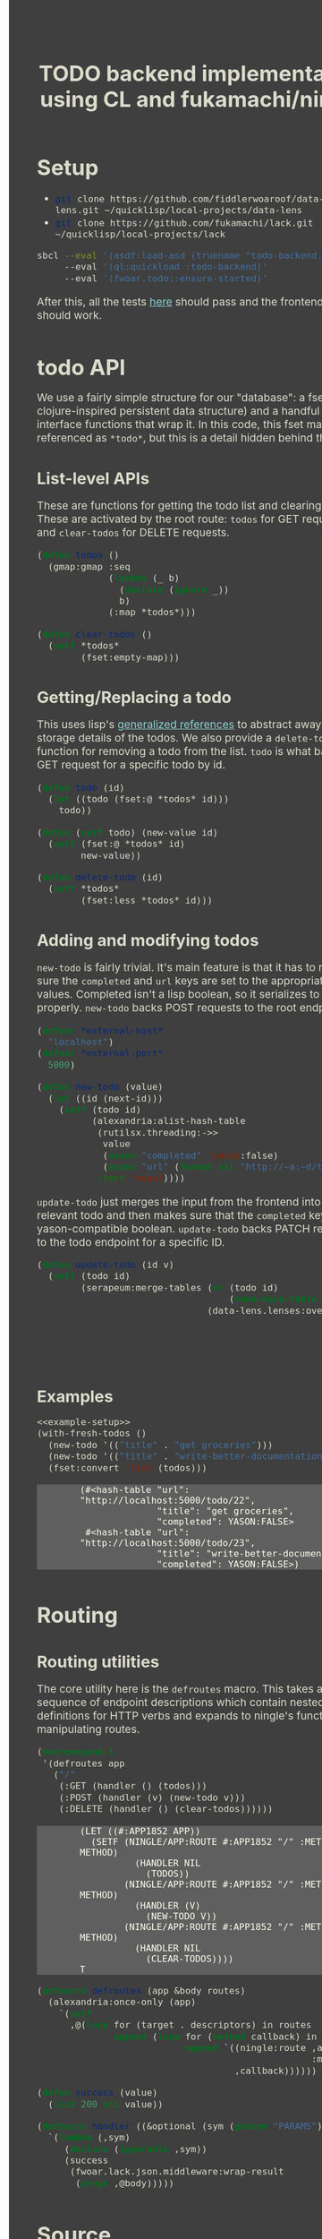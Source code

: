#+TITLE: TODO backend implementation using CL and fukamachi/ningle

* Setup

  - src_sh[:exports code]{git clone https://github.com/fiddlerwoaroof/data-lens.git ~/quicklisp/local-projects/data-lens}
  - src_sh[:exports code]{git clone https://github.com/fukamachi/lack.git ~/quicklisp/local-projects/lack}

  #+BEGIN_SRC sh
    sbcl --eval '(asdf:load-asd (truename "todo-backend.asd"))' 
         --eval '(ql:quickload :todo-backend)' 
         --eval '(fwoar.todo::ensure-started)'
  #+END_SRC
  
  After this, all the tests [[http://www.todobackend.com/specs/index.html?http://localhost:5000][here]] should pass and the frontend [[http://www.todobackend.com/client/index.html?http://localhost:5000][here]] should work.

* todo API

  We use a fairly simple structure for our "database": a fset map (a
  clojure-inspired persistent data structure) and a handful of
  interface functions that wrap it. In this code, this fset map is
  referenced as =*todo*=, but this is a detail hidden behind the API.
  
** List-level APIs
   
   These are functions for getting the todo list and clearing
   it. These are activated by the root route: =todos= for GET requests
   and =clear-todos= for DELETE requests.

   #+NAME: todolist-manipulation
   #+BEGIN_SRC lisp :tangle no
     (defun todos ()
       (gmap:gmap :seq
                  (lambda (_ b)
                    (declare (ignore _))
                    b)
                  (:map *todos*)))

     (defun clear-todos ()
       (setf *todos*
             (fset:empty-map)))
   #+END_SRC
  
** Getting/Replacing a todo
   
   This uses lisp's [[http://www.lispworks.com/documentation/HyperSpec/Body/05_a.htm][generalized references]] to abstract away the
   storage details of the todos. We also provide a =delete-todo=
   function for removing a todo from the list. =todo= is what backs
   the GET request for a specific todo by id.
   
   #+NAME: todo-accessor
   #+BEGIN_SRC lisp :tangle no
     (defun todo (id)
       (let ((todo (fset:@ *todos* id)))
         todo))

     (defun (setf todo) (new-value id)
       (setf (fset:@ *todos* id)
             new-value))

     (defun delete-todo (id)
       (setf *todos*
             (fset:less *todos* id)))
   #+END_SRC
   
** Adding and modifying todos

   =new-todo= is fairly trivial. It's main feature is that it has to
   make sure the =completed= and =url= keys are set to the appropriate
   values. Completed isn't a lisp boolean, so it serializes to JSON
   properly. =new-todo= backs POST requests to the root endpoint.

   #+NAME: new-todo
   #+BEGIN_SRC lisp :tangle no
     (defvar *external-host*
       "localhost")
     (defvar *external-port*
       5000)

     (defun new-todo (value)
       (let ((id (next-id)))
         (setf (todo id)
               (alexandria:alist-hash-table
                (rutilsx.threading:->>
                 value
                 (acons "completed" 'yason:false)
                 (acons "url" (format nil "http://~a:~d/todo/~d" *external-host* *external-port* id)))
                :test 'equal))))
   #+END_SRC

   =update-todo= just merges the input from the frontend into the
   relevant todo and then makes sure that the =completed= key is a
   yason-compatible boolean. =update-todo= backs PATCH requests to the
   todo endpoint for a specific ID.

   #+NAME: update-todo
   #+BEGIN_SRC lisp :tangle no
     (defun update-todo (id v)
       (setf (todo id)
             (serapeum:merge-tables (or (todo id)
                                        (make-hash-table :test 'equal))
                                    (data-lens.lenses:over *completed-lens*
                                                           'bool-to-yason
                                                           (alexandria:alist-hash-table
                                                            v
                                                            :test 'equal)))))
   #+END_SRC

** Examples
  
   #+BEGIN_SRC lisp :tangle no :noweb yes :exports both :results verbatim
     <<example-setup>>
     (with-fresh-todos ()
       (new-todo '(("title" . "get groceries")))
       (new-todo '(("title" . "write-better-documentation")))
       (fset:convert 'list (todos)))
   #+END_SRC
  
   #+RESULTS:
   : (#<hash-table "url": "http://localhost:5000/todo/22",
   :               "title": "get groceries",
   :               "completed": YASON:FALSE>
   :  #<hash-table "url": "http://localhost:5000/todo/23",
   :               "title": "write-better-documentation",
   :               "completed": YASON:FALSE>)
  
   
* Routing

** Routing utilities

   The core utility here is the =defroutes= macro.  This takes a
   sequence of endpoint descriptions which contain nested definitions
   for HTTP verbs and expands to ningle's functions for manipulating
   routes.
   
   #+BEGIN_SRC lisp :exports both :tangle no :results verbatim
     (macroexpand-1
      '(defroutes app
        ("/"
         (:GET (handler () (todos)))
         (:POST (handler (v) (new-todo v)))
         (:DELETE (handler () (clear-todos))))))
   #+END_SRC

   #+RESULTS:
   #+begin_example
   (LET ((#:APP1852 APP))
     (SETF (NINGLE/APP:ROUTE #:APP1852 "/" :METHOD METHOD)
             (HANDLER NIL
               (TODOS))
           (NINGLE/APP:ROUTE #:APP1852 "/" :METHOD METHOD)
             (HANDLER (V)
               (NEW-TODO V))
           (NINGLE/APP:ROUTE #:APP1852 "/" :METHOD METHOD)
             (HANDLER NIL
               (CLEAR-TODOS))))
   T
   #+end_example

   #+NAME: routing-helpers
   #+BEGIN_SRC lisp
     (defmacro defroutes (app &body routes)
       (alexandria:once-only (app)
         `(setf
           ,@(loop for (target . descriptors) in routes
                   append (loop for (method callback) in descriptors
                                append `((ningle:route ,app ,target
                                                       :method method)
                                         ,callback))))))

     (defun success (value)
       (list 200 nil value))

     (defmacro handler ((&optional (sym (gensym "PARAMS"))) &body body)
       `(lambda (,sym)
          (declare (ignorable ,sym))
          (success
           (fwoar.lack.json.middleware:wrap-result
            (progn ,@body)))))
   #+end_SRC

* Source
** model.lisp source code

   #+BEGIN_SRC lisp :tangle model.lisp :noweb yes :comments noweb
     <<package-include>>
     <<model-utils>>

     (defvar *todos* (fset:empty-map))

     <<todolist-manipulation>>

     <<todo-accessor>>

     <<new-todo>>

     <<update-todo>>

     (defmacro with-fresh-todos (() &body body)
       `(let ((*todos* (fset:empty-map)))
          ,@body))
   #+END_SRC

** routing.lisp source 

   #+BEGIN_SRC lisp :tangle routing.lisp :noweb yes :comments noweb 
     <<package-include>>

     <<routing-helpers>>

     ;; routing
     (defun get-id (params)
       (parse-integer (serapeum:assocdr :id params)))

     (defun setup-routes (app)
       (defroutes app
         ("/" (:GET (handler () (todos)))
              (:POST (handler (v) (new-todo v)))
              (:DELETE (handler () (clear-todos))))
         ("/todo/:id" (:GET    (handler (v) (todo (get-id v))))
                      (:DELETE (handler (v)
                                 (delete-todo (get-id v))
                                 nil))
                      (:PATCH  (handler (v)
                                 (update-todo (get-id v) 
                                              (remove :id v :key #'car)))))))
   #+END_SRC

** main.lisp source 

   #+BEGIN_SRC lisp :tangle main.lisp :noweb yes
   <<package-include>>
   ;;; entrypoint
   (defun setup ()
     (let ((app (make-instance 'ningle:<app>)))
       (prog1 app (setup-routes app))))

   (defvar *handler*)

   (defun is-running ()
     (and (boundp '*handler*)
          ,*handler*))

   (defun ensure-started (&rest r &key port)
     (declare (ignore port))
     (let ((app (setup)))
       (values app
               (setf *handler*
                     (if (not (is-running))
                         (apply 'clack:clackup
                                (lack.builder:builder
                                 :accesslog
                                 'fwoar.lack.cors.middleware:cors-middleware
                                 'fwoar.lack.json.middleware:json-middleware
                                 app)
                                r)
                         ,*handler*)))))

   (defun stop ()
     (if (is-running)
         (progn
           (clack:stop *handler*)
           (makunbound '*handler*)
           nil)
         nil))
   #+END_SRC

   #+NAME: package-include
   #+BEGIN_SRC lisp :tangle no :exports none
   (in-package :fwoar.todo)

   #+END_SRC

   #+NAME: model-utils
   #+BEGIN_SRC lisp :tangle no :exports none
   (defparameter *cur-id* 0)
   (defun next-id ()
     (incf *cur-id*))

   (defparameter *completed-lens*
     (data-lens.lenses:make-hash-table-lens "completed"))

   (defun bool-to-yason (bool)
     (if bool
         'yason:true
         'yason:false))
   #+END_SRC

   #+NAME: example-setup
   #+BEGIN_SRC lisp :tangle no :noweb yes :exports none
   <<package-include>>
   (load "pprint-setup")

   #+END_SRC

#+HTML_HEAD: <style>
#+HTML_HEAD: :root {
#+HTML_HEAD:     --zenburn-fg-plus-2: #ffffef;
#+HTML_HEAD:     --zenburn-fg-plus-1: #f5f5d6;
#+HTML_HEAD:     --zenburn-fg: #dcdccc;
#+HTML_HEAD:     --zenburn-bg: #3f3f3f;
#+HTML_HEAD:     --zenburn-bg-plus-1: #4f4f4f;
#+HTML_HEAD:     --zenburn-bg-plus-2: #5f5f5f;
#+HTML_HEAD:     --zenburn-blue: #8cd0d3;
#+HTML_HEAD: }
#+HTML_HEAD: 
#+HTML_HEAD: * {box-sizing: border-box;}
#+HTML_HEAD: 
#+HTML_HEAD: body {
#+HTML_HEAD:     font-size: 1.2rem;
#+HTML_HEAD:     width: 75rem;
#+HTML_HEAD:     margin: 0 0 0 25rem;
#+HTML_HEAD:     background: var(--zenburn-bg);
#+HTML_HEAD:     color: var(--zenburn-fg);
#+HTML_HEAD: }
#+HTML_HEAD: 
#+HTML_HEAD: a {color: var(--zenburn-blue);}
#+HTML_HEAD: 
#+HTML_HEAD: h1, h2, h3, h4, h5, h6 {margin: 0; margin-top: 1.5em;}
#+HTML_HEAD: 
#+HTML_HEAD: pre {margin: 0; box-shadow: none; border-width: 0.5em;}
#+HTML_HEAD: 
#+HTML_HEAD: pre.example {
#+HTML_HEAD:     background-color: var(--zenburn-bg-plus-2);
#+HTML_HEAD:     color: var(--zenburn-fg-plus-2);
#+HTML_HEAD:     border: none;
#+HTML_HEAD:     padding-left: 4em;
#+HTML_HEAD: }
#+HTML_HEAD: 
#+HTML_HEAD: pre.src {
#+HTML_HEAD:     background-color: var(--zenburn-bg-plus-1);
#+HTML_HEAD:     border-color: var(--zenburn-bg-plus-2);
#+HTML_HEAD:     color: var(--zenburn-fg-plus-1);
#+HTML_HEAD: }
#+HTML_HEAD: 
#+HTML_HEAD: pre.src::before {
#+HTML_HEAD:     background-color: var(--zenburn-bg-plus-1);
#+HTML_HEAD:     border-color: var(--zenburn-bg-plus-2);
#+HTML_HEAD:     color: var(--zenburn-fg-plus-1);
#+HTML_HEAD: }
#+HTML_HEAD: </style>

# Local Variables:
# after-save-hook: (lambda nil (org-babel-tangle) (when (org-html-export-to-html) (rename-file "README.html" "docs/index.html" t)))
# End:
